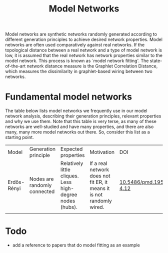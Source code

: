 #+title: Model Networks

Model networks are synthetic networks randomly generated
according to different generation principles to achieve desired
network properties. Model networks are often used comparatively
against real networks. If the topological distance between a real
network and a type of model network is low, it is assumed that the
real network has network properties similar to the model network. This
process is known as `model network fitting'. The state-of-the-art
network distance measure is the Graphlet Correlation Distance, which
measures the dissimilarity in graphlet-based wiring between two networks.

* Fundamental model networks

The table below lists model networks we frequently use in our model
network analysis, describing their generation principles, relevant
properties and why we use them. Note that this table is very terse, as
many of these networks are well-studied and have many properties, and
there are also many, many more model networks out there. So, consider
this list as a starting point.

|-------------+------------------------------+-----------------------------------------------------------+-----------------------------------------------------------------------+---------------------------|
| Model       | Generation principle         | Expected properties                                       | Motivation                                                            | DOI                       |
| Erdős-Rényi | Nodes are randomly connected | Relatively little cliques. Less high-degree nodes (hubs). | If a real network does not fit ER, it means it is not randomly wired. | [[https://publi.math.unideb.hu/load_doi.php?pdoi=10_5486_PMD_1959_6_3_4_12][10.5486/pmd.1959.6.3-4.12]] |
|             |                              |                                                           |                                                                       |                           |
|-------------+------------------------------+-----------------------------------------------------------+-----------------------------------------------------------------------+---------------------------|

* Todo

- add a reference to papers that do model fitting as an example

